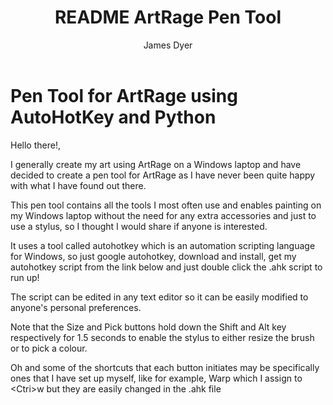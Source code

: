 #+title: README ArtRage Pen Tool
#+options: toc:t author:t title:t
#+startup: showall
#+author: James Dyer

* Pen Tool for ArtRage using AutoHotKey and Python

Hello there!,

I generally create my art using ArtRage on a Windows laptop and have decided to create a pen tool for ArtRage as I have never been quite happy with what I have found out there.

This pen tool contains all the tools I most often use and enables painting on my Windows laptop without the need for any extra accessories and just to use a stylus, so I thought I would share if anyone is interested.

[[/images/ArtRageTool--SBS_c.jpg]]

It uses a tool called autohotkey which is an automation scripting language for Windows, so just google autohotkey, download and install, get my autohotkey script from the link below and just double click the .ahk script to run up!

The script can be edited in any text editor so it can be easily modified to anyone's personal preferences.

Note that the Size and Pick buttons hold down the Shift and Alt key respectively for 1.5 seconds to enable the stylus to either resize the brush or to pick a colour.

Oh and some of the shortcuts that each button initiates may be specifically ones that I have set up myself, like for example, Warp which I assign to <Ctri>w but they are easily changed in the .ahk file

[[/images/ArtRageTool--FullScreen_c.jpg]]
